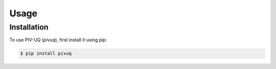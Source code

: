 Usage
=====

.. _installation:

Installation
------------

To use PIV-UQ (`pivuq`), first install it using pip:

.. code-block:: console

   $ pip install pivuq
